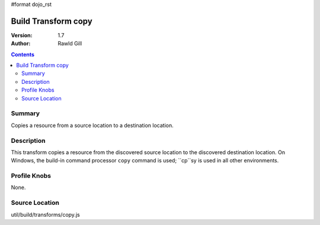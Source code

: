 #format dojo_rst

Build Transform copy
====================

:Version: 1.7
:Author: Rawld Gill

.. contents::
   :depth: 2

=======
Summary
=======

Copies a resource from a source location to a destination location.

===========
Description
===========

This transform copies a resource from the discovered source location to the discovered destination location. On Windows,
the build-in command processor ``copy`` command is used; ``cp``sy is used in all other environments.

=============
Profile Knobs
=============

None.

===============
Source Location
===============

util/build/transforms/copy.js
